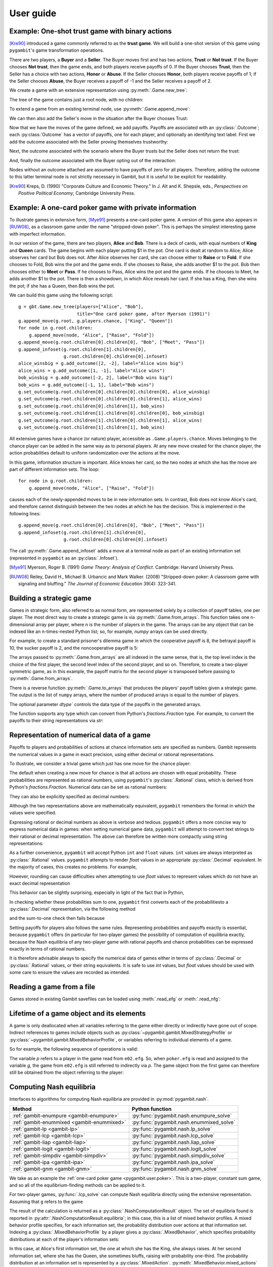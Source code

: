 .. _pygambit-user:

User guide
----------

Example: One-shot trust game with binary actions
~~~~~~~~~~~~~~~~~~~~~~~~~~~~~~~~~~~~~~~~~~~~~~~~

[Kre90]_ introduced a game commonly referred to as the **trust game**.
We will build a one-shot version of this game using ``pygambit``'s game transformation
operations.

There are two players, a **Buyer** and a **Seller**.
The Buyer moves first and has two actions, **Trust** or **Not trust**.
If the Buyer chooses **Not trust**, then the game ends, and both players
receive payoffs of 0.
If the Buyer chooses **Trust**, then the Seller has a choice with two actions,
**Honor** or **Abuse**.
If the Seller chooses **Honor**, both players receive payoffs of 1;
if the Seller chooses **Abuse**, the Buyer receives a payoff of -1 and the Seller
receives a payoff of 2.

We create a game with an extensive representation using :py:meth:`.Game.new_tree`:

.. ipython:: python

   import pygambit as gbt
   g = gbt.Game.new_tree(players=["Buyer", "Seller"],
                         title="One-shot trust game, after Kreps (1990)")


The tree of the game contains just a root node, with no children:

.. ipython:: python

   g.root
   g.root.children


To extend a game from an existing terminal node, use :py:meth:`.Game.append_move`:

.. ipython:: python

   g.append_move(g.root, "Buyer", ["Trust", "Not trust"])
   g.root.children

We can then also add the Seller's move in the situation after the Buyer chooses Trust:

.. ipython:: python

   g.append_move(g.root.children[0], "Seller", ["Honor", "Abuse"])

Now that we have the moves of the game defined, we add payoffs.  Payoffs are associated with
an :py:class:`.Outcome`; each :py:class:`Outcome` has a vector of payoffs, one for each player,
and optionally an identifying text label.  First we add the outcome associated with the
Seller proving themselves trustworthy:

.. ipython:: python

   g.set_outcome(g.root.children[0].children[0], g.add_outcome([1, 1], label="Trustworthy"))

Next, the outcome associated with the scenario where the Buyer trusts but the Seller does
not return the trust:

.. ipython:: python

   g.set_outcome(g.root.children[0].children[1], g.add_outcome([-1, 2], label="Untrustworthy"))

And, finally the outcome associated with the Buyer opting out of the interaction:

.. ipython:: python

   g.set_outcome(g.root.children[1], g.add_outcome([0, 0], label="Opt-out"))

Nodes without an outcome attached are assumed to have payoffs of zero for all players.
Therefore, adding the outcome to this latter terminal node is not strictly necessary in Gambit,
but it is useful to be explicit for readability.

.. [Kre90] Kreps, D. (1990) "Corporate Culture and Economic Theory."
   In J. Alt and K. Shepsle, eds., *Perspectives on Positive Political Economy*,
   Cambridge University Press.


.. _pygambit.user.poker:

Example: A one-card poker game with private information
~~~~~~~~~~~~~~~~~~~~~~~~~~~~~~~~~~~~~~~~~~~~~~~~~~~~~~~

To illustrate games in extensive form, [Mye91]_ presents a one-card poker game.
A version of this game also appears in [RUW08]_, as a classroom game under the
name "stripped-down poker".  This is perhaps the simplest interesting game
with imperfect information.

In our version of the game, there are two players, **Alice** and **Bob**.
There is a deck of cards, with equal numbers of **King** and **Queen** cards.
The game begins with each player putting $1 in the pot.
One card is dealt at random to Alice; Alice observes her card but Bob does not.
After Alice observes her card, she can choose either to **Raise** or to **Fold**.
If she chooses to Fold, Bob wins the pot and the game ends.
If she chooses to Raise, she adds another $1 to the pot.
Bob then chooses either to **Meet** or **Pass**.  If he chooses to Pass,
Alice wins the pot and the game ends.
If he chooses to Meet, he adds another $1 to the pot.
There is then a showdown, in which Alice reveals her card.  If she has a King,
then she wins the pot; if she has a Queen, then Bob wins the pot.

We can build this game using the following script::

        g = gbt.Game.new_tree(players=["Alice", "Bob"],
                              title="One card poker game, after Myerson (1991)")
        g.append_move(g.root, g.players.chance, ["King", "Queen"])
        for node in g.root.children:
            g.append_move(node, "Alice", ["Raise", "Fold"])
        g.append_move(g.root.children[0].children[0], "Bob", ["Meet", "Pass"])
        g.append_infoset(g.root.children[1].children[0],
                         g.root.children[0].children[0].infoset)
        alice_winsbig = g.add_outcome([2, -2], label="Alice wins big")
        alice_wins = g.add_outcome([1, -1], label="Alice wins")
        bob_winsbig = g.add_outcome([-2, 2], label="Bob wins big")
        bob_wins = g.add_outcome([-1, 1], label="Bob wins")
        g.set_outcome(g.root.children[0].children[0].children[0], alice_winsbig)
        g.set_outcome(g.root.children[0].children[0].children[1], alice_wins)
        g.set_outcome(g.root.children[0].children[1], bob_wins)
        g.set_outcome(g.root.children[1].children[0].children[0], bob_winsbig)
        g.set_outcome(g.root.children[1].children[0].children[1], alice_wins)
        g.set_outcome(g.root.children[1].children[1], bob_wins)

All extensive games have a chance (or nature) player, accessible as
``.Game.players.chance``.  Moves belonging to the chance player can be added in the same
way as to personal players.  At any new move created for the chance player, the action
probabilities default to uniform randomization over the actions at the move.

In this game, information structure is important.  Alice knows her card, so the two nodes
at which she has the move are part of different information sets.  The loop::

        for node in g.root.children:
            g.append_move(node, "Alice", ["Raise", "Fold"])

causes each of the newly-appended moves to be in new information sets.  In contrast, Bob
does not know Alice's card, and therefore cannot distinguish between the two nodes at which
he has the decision.   This is implemented in the following lines::

        g.append_move(g.root.children[0].children[0], "Bob", ["Meet", "Pass"])
        g.append_infoset(g.root.children[1].children[0],
                         g.root.children[0].children[0].infoset)

The call :py:meth:`.Game.append_infoset` adds a move at a terminal node as part of
an existing information set (represented in ``pygambit`` as an :py:class:`.Infoset`).


.. [Mye91] Myerson, Roger B. (1991) *Game Theory: Analysis of Conflict*.
   Cambridge: Harvard University Press.

.. [RUW08] Reiley, David H., Michael B. Urbancic and Mark Walker. (2008)
   "Stripped-down poker: A classroom game with signaling and bluffing."
   *The Journal of Economic Education* 39(4): 323-341.



Building a strategic game
~~~~~~~~~~~~~~~~~~~~~~~~~

Games in strategic form, also referred to as normal form, are represented solely
by a collection of payoff tables, one per player.  The most direct way to create
a strategic game is via :py:meth:`.Game.from_arrays`.  This function takes one
n-dimensional array per player, where n is the number of players in the game.
The arrays can be any object that can be indexed like an n-times-nested Python list;
so, for example, `numpy` arrays can be used directly.

For example, to create a standard prisoner's dilemma game in which the cooperative
payoff is 8, the betrayal payoff is 10, the sucker payoff is 2, and the noncooperative
payoff is 5:

.. ipython:: python

   import numpy as np
   m = np.array([[8, 2], [10, 5]])
   g = gbt.Game.from_arrays(m, np.transpose(m))
   g

The arrays passed to :py:meth:`.Game.from_arrays` are all indexed in the same sense, that is,
the top level index is the choice of the first player, the second level index of the second player,
and so on.  Therefore, to create a two-player symmetric game, as in this example, the payoff matrix
for the second player is transposed before passing to :py:meth:`.Game.from_arrays`.

There is a reverse function :py:meth:`.Game.to_arrays` that produces
the players' payoff tables given a strategic game. The output is the list of ``numpy`` arrays,
where the number of produced arrays is equal to the number of players.

.. ipython:: python

   m, m_transposed = g.to_arrays()
   m

The optional parameter `dtype`` controls the data type of the payoffs in the generated arrays.

.. ipython:: python

   m, m_transposed = g.to_arrays(dtype=float)
   m

The function supports any type which can convert from Python's `fractions.Fraction` type.
For example, to convert the payoffs to their string representations via `str`:

.. ipython:: python

   m, m_transposed = g.to_arrays(dtype=str)
   m

.. _pygambit.user.numbers:

Representation of numerical data of a game
~~~~~~~~~~~~~~~~~~~~~~~~~~~~~~~~~~~~~~~~~~

Payoffs to players and probabilities of actions at chance information sets are specified
as numbers.  Gambit represents the numerical values in a game in exact precision,
using either decimal or rational representations.

To illustrate, we consider a trivial game which just has one move for the chance player:

.. ipython:: python

   import pygambit as gbt
   g = gbt.Game.new_tree()
   g.append_move(g.root, g.players.chance, ["a", "b", "c"])
   [act.prob for act in g.root.infoset.actions]

The default when creating a new move for chance is that all actions are chosen with
equal probability.  These probabilities are represented as rational numbers,
using ``pygambit``'s :py:class:`.Rational` class, which is derived from Python's
`fractions.Fraction`.  Numerical data can be set as rational numbers:

.. ipython:: python

  g.set_chance_probs(g.root.infoset,
                     [gbt.Rational(1, 4), gbt.Rational(1, 2), gbt.Rational(1, 4)])
  [act.prob for act in g.root.infoset.actions]

They can also be explicitly specified as decimal numbers:

.. ipython:: python

   g.set_chance_probs(g.root.infoset,
                      [gbt.Decimal(".25"), gbt.Decimal(".50"), gbt.Decimal(".25")])
   [act.prob for act in g.root.infoset.actions]

Although the two representations above are mathematically equivalent, ``pygambit``
remembers the format in which the values were specified.

Expressing rational or decimal numbers as above is verbose and tedious.
``pygambit`` offers a more concise way to express numerical data in games:
when setting numerical game data, ``pygambit`` will attempt to convert text strings to
their rational or decimal representation.  The above can therefore be written
more compactly using string representations:

.. ipython:: python

   g.set_chance_probs(g.root.infoset, ["1/4", "1/2", "1/4"])
   [act.prob for act in g.root.infoset.actions]

   g.set_chance_probs(g.root.infoset, [".25", ".50", ".25"])
   [act.prob for act in g.root.infoset.actions]

As a further convenience, ``pygambit`` will accept Python ``int`` and ``float`` values.
``int`` values are always interpreted as :py:class:`.Rational` values.
``pygambit`` attempts to render `float` values in an appropriate :py:class:`.Decimal`
equivalent.  In the majority of cases, this creates no problems.
For example,

.. ipython:: python

   g.set_chance_probs(g.root.infoset, [.25, .50, .25])
   [act.prob for act in g.root.infoset.actions]

However, rounding can cause difficulties when attempting to use `float` values to
represent values which do not have an exact decimal representation

.. ipython:: python
   :okexcept:

   g.set_chance_probs(g.root.infoset, [1/3, 1/3, 1/3])

This behavior can be slightly surprising, especially in light of the fact that
in Python,

.. ipython:: python

   1/3 + 1/3 + 1/3

In checking whether these probabilities sum to one, ``pygambit`` first converts each
of the probabilitiesto a :py:class:`.Decimal` representation, via the following method

.. ipython:: python

   gbt.Decimal(str(1/3))

and the sum-to-one check then fails because

.. ipython:: python

   gbt.Decimal(str(1/3)) + gbt.Decimal(str(1/3)) + gbt.Decimal(str(1/3))

Setting payoffs for players also follows the same rules.  Representing probabilities
and payoffs exactly is essential, because ``pygambit`` offers (in particular for two-player
games) the possibility of computation of equilibria exactly, because the Nash equilibria
of any two-player game with rational payoffs and chance probabilities can be expressed exactly
in terms of rational numbers.

It is therefore advisable always to specify the numerical data of games either in terms
of :py:class:`.Decimal` or :py:class:`.Rational` values, or their string equivalents.
It is safe to use `int` values, but `float` values should be used with some care to ensure
the values are recorded as intended.


Reading a game from a file
~~~~~~~~~~~~~~~~~~~~~~~~~~

Games stored in existing Gambit savefiles can be loaded using :meth:`.read_efg` or :meth:`.read_nfg`:

.. ipython:: python
   :suppress:

   cd ../contrib/games


.. ipython:: python

   g = gbt.read_nfg("e02.nfg")
   g

.. ipython:: python
   :suppress:

   cd ../../doc


Lifetime of a game object and its elements
~~~~~~~~~~~~~~~~~~~~~~~~~~~~~~~~~~~~~~~~~~

A game is only deallocated when all variables referring to the game either directly
or indirectly have gone out of scope.  Indirect references to games include objects such
as :py:class:`~pygambit.gambit.MixedStrategyProfile` or :py:class:`~pygambit.gambit.MixedBehaviorProfile`,
or variables referring to individual elements of a game.

So for example, the following sequence of operations is valid:

.. ipython:: python
   :suppress:

   cd ../contrib/games


.. ipython:: python

   g = gbt.read_efg("e02.efg")
   p = g.players[0]
   print(p)
   g = gbt.read_efg("poker.efg")
   print(p)
   print(g)

.. ipython:: python
   :suppress:

   cd ../../doc

The variable `p` refers to a player in the game read from ``e02.efg``.
So, when ``poker.efg`` is read and assigned to the variable `g`, the game from
``e02.efg`` is still referred to indirectly via `p`.  The game object from the
first game can therefore still be obtained from the object referring to the
player:

.. ipython:: python

   print(p.game)


Computing Nash equilibria
~~~~~~~~~~~~~~~~~~~~~~~~~

Interfaces to algorithms for computing Nash equilibria are provided in :py:mod:`pygambit.nash`.

==========================================    ========================================
Method                                        Python function
==========================================    ========================================
:ref:`gambit-enumpure <gambit-enumpure>`      :py:func:`pygambit.nash.enumpure_solve`
:ref:`gambit-enummixed <gambit-enummixed>`    :py:func:`pygambit.nash.enummixed_solve`
:ref:`gambit-lp <gambit-lp>`                  :py:func:`pygambit.nash.lp_solve`
:ref:`gambit-lcp <gambit-lcp>`                :py:func:`pygambit.nash.lcp_solve`
:ref:`gambit-liap <gambit-liap>`              :py:func:`pygambit.nash.liap_solve`
:ref:`gambit-logit <gambit-logit>`            :py:func:`pygambit.nash.logit_solve`
:ref:`gambit-simpdiv <gambit-simpdiv>`        :py:func:`pygambit.nash.simpdiv_solve`
:ref:`gambit-ipa <gambit-ipa>`                :py:func:`pygambit.nash.ipa_solve`
:ref:`gambit-gnm <gambit-gnm>`                :py:func:`pygambit.nash.gnm_solve`
==========================================    ========================================

We take as an example the :ref:`one-card poker game <pygambit.user.poker>`.  This is a two-player,
constant sum game, and so all of the equilibrium-finding methods can be applied to it.

For two-player games, :py:func:`.lcp_solve` can compute Nash equilibria directly using
the extensive representation.  Assuming that ``g`` refers to the game

.. ipython:: python
   :suppress:

   g = gbt.read_efg("poker.efg")

.. ipython:: python

   result = gbt.nash.lcp_solve(g)
   result
   len(result.equilibria)

The result of the calculation is returned as a :py:class:`.NashComputationResult` object.
The set of equilibria found is reported in :py:attr:`.NashComputationResult.equilibria`;
in this case, this is a list of mixed behavior profiles.
A mixed behavior profile specifies, for each information set, the probability distribution over
actions at that information set.
Indexing a :py:class:`.MixedBehaviorProfile` by a player gives a :py:class:`.MixedBehavior`,
which specifies probability distributions at each of the player's information sets:

.. ipython:: python

   eqm = result.equilibria[0]
   eqm["Alice"]

In this case, at Alice's first information set, the one at which she has the King, she always raises.
At her second information set, where she has the Queen, she sometimes bluffs, raising with
probability one-third.
The probability distribution at an information set is represented by a :py:class:`.MixedAction`.
:py:meth:`.MixedBehavior.mixed_actions` iterates over these for the player:

.. ipython:: python

   for infoset, mixed_action in eqm["Alice"].mixed_actions():
       print(infoset)
       print(mixed_action)

So we could extract Alice's probabilities of raising at her respective information sets
like this:

.. ipython:: python

   {infoset: mixed_action["Raise"] for infoset, mixed_action in eqm["Alice"].mixed_actions()}

In larger games, labels may not always be the most convenient way to refer to specific
actions.  We can also index profiles directly with :py:class:`.Action` objects.
So an alternative way to extract the probabilities of playing "Raise" would be by
iterating Alice's list of actions:

.. ipython:: python

   {action.infoset: eqm[action] for action in g.players["Alice"].actions if action.label == "Raise"}


Looking at Bob's strategy,

.. ipython:: python

   eqm["Bob"]

Bob meets Alice's raise two-thirds of the time.  The label "Raise" is used in more than one
information set for Alice, so in the above we had to specify information sets when indexing.
When there is no ambiguity, we can specify action labels directly.  So for example, because
Bob has only one action named "Meet" in the game, we can extract the probability that Bob plays
"Meet" by:

.. ipython:: python

   eqm["Bob"]["Meet"]

Moreover, this is the only action with that label in the game, so we can index the
profile directly using the action label without any ambiguity:

.. ipython:: python

   eqm["Meet"]

Because this is an equilibrium, the fact that Bob randomizes at his information set must mean he
is indifferent between the two actions at his information set.  :py:meth:`.MixedBehaviorProfile.action_value`
returns the expected payoff of taking an action, conditional on reaching that action's information set:

.. ipython:: python

   {action: eqm.action_value(action) for action in g.players["Bob"].infosets[0].actions}

Bob's indifference between his actions arises because of his beliefs given Alice's strategy.
:py:meth:`.MixedBehaviorProfile.belief` returns the probability of reaching a node, conditional on
its information set being reached:

.. ipython:: python

   {node: eqm.belief(node) for node in g.players["Bob"].infosets[0].members}

Bob believes that, conditional on Alice raising, there's a 75% chance that she has the king;
therefore, the expected payoff to meeting is in fact -1 as computed.
:py:meth:`.MixedBehaviorProfile.infoset_prob` returns the probability that an information set is
reached:

.. ipython:: python

   eqm.infoset_prob(g.players["Bob"].infosets[0])

The corresponding probability that a node is reached in the play of the game is given
by :py:meth:`.MixedBehaviorProfile.realiz_prob`, and the expected payoff to a player
conditional on reaching a node is given by :py:meth:`.MixedBehaviorProfile.node_value`.

.. ipython:: python

   {node: eqm.node_value("Bob", node) for node in g.players["Bob"].infosets[0].members}

The overall expected payoff to a player given the behavior profile is returned by
:py:meth:`.MixedBehaviorProfile.payoff`:

.. ipython:: python

   eqm.payoff("Alice")
   eqm.payoff("Bob")

The equilibrium computed expresses probabilities in rational numbers.  Because
the numerical data of games in Gambit :ref:`are represented exactly <pygambit.user.numbers>`,
methods which are specialized to two-player games, :py:func:`.lp_solve`, :py:func:`.lcp_solve`,
and :py:func:`.enummixed_solve`, can report exact probabilities for equilibrium strategy
profiles.  This is enabled by default for these methods.

When a game has an extensive representation, equilibrium finding methods default to computing
on that representation.  It is also possible to compute using the strategic representation.
``pygambit`` transparently computes the reduced strategic form representation of an extensive game

.. ipython:: python

   [s.label for s in g.players["Alice"].strategies]

In the strategic form of this game, Alice has four strategies.  The generated strategy labels
list the action numbers taken at each information set.  We can therefore apply a method which
operates on a strategic game to any game with an extensive representation

.. ipython:: python

   result = gbt.nash.gnm_solve(g)
   result

:py:func:`.gnm_solve` can be applied to any game with any number of players, and uses a path-following
process in floating-point arithmetic, so it returns profiles with probabilities expressed as
floating-point numbers.  This method operates on the strategic representation of the game, so
the returned results are of type :py:class:`~pygambit.gambit.MixedStrategyProfile`, and
specify, for each player, a probability distribution over that player's strategies.
Indexing a :py:class:`.MixedStrategyProfile` by a player gives the probability distribution
over that player's strategies only.

.. ipython:: python

   eqm = result.equilibria[0]
   eqm["Alice"]
   eqm["Bob"]

The expected payoff to a strategy is provided by :py:meth:`.MixedStrategyProfile.strategy_value`:

.. ipython:: python

   {strategy: eqm.strategy_value(strategy) for strategy in g.players["Alice"].strategies}
   {strategy: eqm.strategy_value(strategy) for strategy in g.players["Bob"].strategies}

The overall expected payoff to a player is returned by :py:meth:`.MixedStrategyProfile.payoff`:

.. ipython:: python

   eqm.payoff("Alice")
   eqm.payoff("Bob")

When a game has an extensive representation, we can convert freely between
:py:class:`~pygambit.gambit.MixedStrategyProfile` and the corresponding
:py:class:`~pygambit.gambit.MixedBehaviorProfile` representation of the same strategies
using :py:meth:`.MixedStrategyProfile.as_behavior` and :py:meth:`.MixedBehaviorProfile.as_strategy`.

.. ipython:: python

   eqm.as_behavior()
   eqm.as_behavior().as_strategy()


.. _pygambit-nash-maxregret:

Acceptance criteria for Nash equilibria
~~~~~~~~~~~~~~~~~~~~~~~~~~~~~~~~~~~~~~~

Some methods for computing Nash equilibria operate using floating-point arithmetic and/or
generate candidate equilibrium profiles using methods which involve some form of successive
approximations.  The outputs of these methods therefore are in general
:math:`\varepsilon`-equilibria, for some positive :math:`\varepsilon`.

To provide a uniform interface across methods, where relevant Gambit provides a parameter
`maxregret`, which specifies the acceptance criterion for labeling the output of the
algorithm as an equilibrium.
This parameter is interpreted *proportionally* to the range of payoffs in the game.
Any profile returned as an equilibrium is guaranteed to be an
:math:`\varepsilon`-equilibrium, for :math:`\varepsilon` no more than `maxregret`
times the difference of the game's maximum and minimum payoffs.

As an example, consider solving the standard one-card poker game using
:py:func:`.logit_solve`.  The range of the payoffs in this game is 4 (from +2 to -2).

.. ipython:: python

   g = gbt.read_efg("poker.efg")
   g.max_payoff, g.min_payoff

:py:func:`.logit_solve` is a globally-convergent method, in that it computes a
sequence of profiles which is guaranteed to have a subsequence that converges to a
Nash equilibrium.  The default value of `maxregret` for this method is set at
:math:`10^{-8}`:

.. ipython:: python

   result = gbt.nash.logit_solve(g, maxregret=1e-8)
   result.equilibria
   result.equilibria[0].max_regret()

The value of :py:meth:`.MixedBehaviorProfile.max_regret` of the computed profile exceeds
:math:`10^{-8}` measured in payoffs of the game.  However, when considered relative
to the scale of the game's payoffs, we see it is less than :math:`10^{-8}` of
the payoff range, as requested:

.. ipython:: python

   result.equilibria[0].max_regret() / (g.max_payoff - g.min_payoff)


In general, for globally-convergent methods especially, there is a tradeoff between
precision and running time.  Some methods may be slow to converge on some games, and
it may be useful instead to get a more coarse approximation to an equilibrium.
We could instead ask only for an :math:`\varepsilon`-equilibrium with a
(scaled) :math:`\varepsilon` of no more than :math:`10^{-4}`:

.. ipython:: python

   result = gbt.nash.logit_solve(g, maxregret=1e-4)
   result.equilibria[0]
   result.equilibria[0].max_regret()
   result.equilibria[0].max_regret() / (g.max_payoff - g.min_payoff)

The convention of expressing `maxregret` scaled by the game's payoffs standardises the
behavior of methods across games.  For example, consider solving the poker game instead
using :py:meth:`.liap_solve`.

.. ipython:: python

   result = gbt.nash.liap_solve(g.mixed_behavior_profile(), maxregret=1.0e-4)
   result.equilibria[0]
   result.equilibria[0].max_regret()
   result.equilibria[0].max_regret() / (g.max_payoff - g.min_payoff)

If, instead, we double all payoffs, the output of the method is unchanged.

.. ipython:: python

   for outcome in g.outcomes:
       outcome["Alice"] = outcome["Alice"] * 2
       outcome["Bob"] = outcome["Bob"] * 2

   result = gbt.nash.liap_solve(g.mixed_behavior_profile(), maxregret=1.0e-4)
   result.equilibria[0]
   result.equilibria[0].max_regret()
   result.equilibria[0].max_regret() / (g.max_payoff - g.min_payoff)


Generating starting points for algorithms
~~~~~~~~~~~~~~~~~~~~~~~~~~~~~~~~~~~~~~~~~

Some methods for computation of Nash equilibria take as an initial condition a
:py:class:`.MixedStrategyProfile` or :py:class:`MixedBehaviorProfile` which is used
as a starting point.  The equilibria found will depend on which starting point is
selected.  To facilitate generating starting points, :py:class:`.Game` provides
methods :py:meth:`.Game.random_strategy_profile` and :py:meth:`.Game.random_behavior_profile`,
to generate profiles which are drawn from the uniform distribution on the product
of simplices.

As an example, we consider a three-player game from McKelvey and McLennan (1997),
in which each player has two strategies.  This game has nine equilibria in total, and
in particular has two totally mixed Nash equilibria, which is the maximum possible number
of regular totally mixed equilbria in games of this size.

We first consider finding Nash equilibria in this game using :py:func:`.liap_solve`.
If we run this method starting from the centroid (uniform randomization across all
strategies for each player), :py:func:`.liap_solve` finds one of the totally-mixed equilibria.

.. ipython:: python

   g = gbt.read_nfg("2x2x2.nfg")
   gbt.nash.liap_solve(g.mixed_strategy_profile())

Which equilibrium is found depends on the starting point.  With a different starting point,
we can find, for example, one of the pure-strategy equilibria.

.. ipython:: python

   gbt.nash.liap_solve(g.mixed_strategy_profile([[.9, .1], [.9, .1], [.9, .1]]))

To search for more equilibria, we can instead generate strategy profiles at random.

.. ipython:: python

   gbt.nash.liap_solve(g.random_strategy_profile())

Note that methods which take starting points do record the starting points used in the
result object returned.  However, the random profiles which are generated will differ
in different runs of a program.  To support making the generation of random strategy
profiles reproducible, and for finer-grained control of the generation of these profiles
if desired, :py:meth:`.Game.random_strategy_profile` and :py:meth:`.Game.random_behavior_profile`
optionally take a :py:class:`numpy.random.Generator` object, which is used as the source
of randomness for creating the profile.

.. ipython:: python

   import numpy as np
   gen = np.random.default_rng(seed=1234567890)
   p1 = g.random_strategy_profile(gen=gen)
   p1
   gen = np.random.default_rng(seed=1234567890)
   p2 = g.random_strategy_profile(gen=gen)
   p2
   p1 == p2

When creating profiles in which probabilities are represented as floating-point numbers,
:py:meth:`.Game.random_strategy_profile` and :py:meth:`.Game.random_behavior_profile`
internally use the Dirichlet distribution for each simplex to generate correctly uniform
sampling over probabilities.  However, in some applications generation of random profiles
with probabilities as rational numbers is desired.  For example, :py:func:`.simpdiv_solve`
takes such a starting point, because it operates by successively refining a triangulation
over the space of mixed strategy profiles.
:py:meth:`.Game.random_strategy_profile` and :py:meth:`.Game.random_behavior_profile`
both take an optional parameter `denom` which, if specified, generates a profile in which
probabilities are generated uniformly from the grid in each simplex in which all probabilities
have denominator `denom`.

.. ipython:: python

   gen = np.random.default_rng(seed=1234567890)
   g.random_strategy_profile(denom=10, gen=gen)
   g.random_strategy_profile(denom=10, gen=gen)

These can then be used in conjunction with :py:func:`.simpdiv_solve` to search for equilibria
from different starting points.

.. ipython:: python

   gbt.nash.simpdiv_solve(g.random_strategy_profile(denom=10, gen=gen))
   gbt.nash.simpdiv_solve(g.random_strategy_profile(denom=10, gen=gen))
   gbt.nash.simpdiv_solve(g.random_strategy_profile(denom=10, gen=gen))


Quantal response equilibrium
~~~~~~~~~~~~~~~~~~~~~~~~~~~~

Gambit implements the idea of [McKPal95]_ and [McKPal98]_ to compute Nash equilibria
via path-following a branch of the logit quantal response equilibrium (LQRE) correspondence
using the function :py:func:`.logit_solve`.  As an example, we will consider an
asymmetric matching pennies game from [Och95]_ as analyzed in [McKPal95]_.

.. ipython:: python

   g = gbt.Game.from_arrays(
         [[1.1141, 0], [0, 0.2785]],
         [[0, 1.1141], [1.1141, 0]],
         title="Ochs (1995) asymmetric matching pennies as transformed in McKelvey-Palfrey (1995)"
   )
   gbt.nash.logit_solve(g)


:py:func:`.logit_solve` returns only the limiting (approximate) Nash equilibrium found.
Profiles along the QRE correspondence are frequently of interest in their own right.
Gambit offers several functions for more detailed examination of branches of the
QRE correspondence.

The function :py:func:`.logit_solve_branch` uses the same procedure as :py:func:`.logit_solve`,
but returns a list of LQRE profiles computed along the branch instead of just the limiting
approximate Nash equilibrium.

.. ipython:: python

   qres = gbt.qre.logit_solve_branch(g)
   len(qres)
   qres[0]
   qres[5]

:py:func:`.logit_solve_branch` uses an adaptive step size heuristic to find points on
the branch.   The parameters `first_step` and `max_accel` are used to adjust the initial
step size and the maximum rate at which the step size changes adaptively.  The step size
used is computed as the distance traveled along the path, and, importantly, not the
distance as measured by changes in the precision parameter lambda.  As a result the
lambda values for which profiles are computed cannot be controlled in advance.
In some situations, the LQRE profiles at specified values of lambda are of interest.
For this, Gambit provides :py:func:`.logit_solve_lambda`.  This function provides
accurate values of strategy profiles at one or more specified values of lambda.

.. ipython:: python

   qres = gbt.qre.logit_solve_lambda(g, lam=[1, 2, 3])
   qres[0]
   qres[1]
   qres[2]


LQRE are frequently taken to data by using maximum likelihood estimation to find the
LQRE profile that best fits an observed profile of play.  This is provided by
the function :py:func:`.logit_estimate`.  We replicate the analysis of a block
of the data from [Och95]_ for which [McKPal95]_ estimated an LQRE.

.. ipython:: python

   data = g.mixed_strategy_profile([[128*0.527, 128*(1-0.527)], [128*0.366, 128*(1-0.366)]])
   fit = gbt.qre.logit_estimate(data)

The returned :py:class:`.LogitQREMixedStrategyFitResult` object contains the results of the
estimation.
The results replicate those reported in [McKPal95]_, including the estimated value of lambda,
the QRE profile probabilities, and the log-likelihood.
Because `data` contains the empirical counts of play, and not just frequencies, the resulting
log-likelihood is correct for use in likelihoood-ratio tests. [#f1]_

.. ipython:: python

   print(fit.lam)
   print(fit.profile)
   print(fit.log_like)

All of the functions above also support working with the agent LQRE of [McKPal98]_.
Agent QRE are computed as the default behavior whenever the game has a extensive (tree)
representation.  For :py:func:`.logit_solve`, :py:func:`.logit_solve_branch`, and
:py:func:`.logit_solve_lambda`, this can be overriden by passing `use_strategic=True`;
this will compute LQRE using the reduced strategy set of the game instead.
Likewise, :py:func:`.logit_estimate` will perform estimation using agent LQRE if the
data passed are a :py:class:`.MixedBehaviorProfile`, and will return a
:py:class:`.LogitQREMixedBehaviorFitResult` object.

.. rubric:: Footnotes

.. [#f1] The log-likelihoods quoted in [McKPal95]_ are exactly a factor of 10 larger than
         those obtained by replicating the calculation.


Using external programs to compute Nash equilbria
~~~~~~~~~~~~~~~~~~~~~~~~~~~~~~~~~~~~~~~~~~~~~~~~~

Because the problem of finding Nash equilibria can be expressed in various
mathematical formulations (see [McKMcL96]_), it is helpful to make use
of other software packages designed specifically for solving those problems.

There are currently two integrations offered for using external programs to solve
for equilibria:

- :py:func:`.enummixed_solve` supports enumeration of equilibria in
  two-player games via `lrslib`.  [#lrslib]_
- :py:func:`.enumpoly_solve` supports computation of totally-mixed equilibria
  on supports in strategic games via `PHCpack`.  [#phcpack]_

For both calls, using the external program requires passing the path to the
executable (via the `lrsnash_path` and `phcpack_path` arguments, respectively).

The user must download and compile or install these programs on their own; these are
not packaged with Gambit. The solver calls do take care of producing the required
input files, and reading the output to convert into Gambit objects for further
processing.


.. [#lrslib] http://cgm.cs.mcgill.ca/~avis/C/lrs.html

.. [#phcpack] https://homepages.math.uic.edu/~jan/PHCpack/phcpack.html

.. [McKMcL96] McKelvey, Richard D. and McLennan, Andrew M.  (1996) Computation of equilibria
              in finite games.  In Handbook of Computational Economics, Volume 1,
              pages 87-142.
